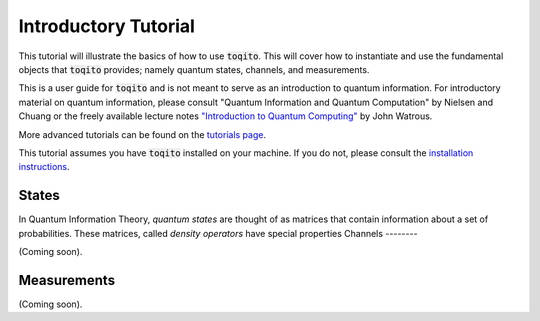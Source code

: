 Introductory Tutorial
======================

This tutorial will illustrate the basics of how to use :code:`toqito`. This will
cover how to instantiate and use the fundamental objects that :code:`toqito`
provides; namely quantum states, channels, and measurements.

This is a user guide for :code:`toqito` and is not meant to serve as an
introduction to quantum information. For introductory material on quantum
information, please consult "Quantum Information and Quantum Computation" by
Nielsen and Chuang or the freely available lecture notes
`"Introduction to Quantum Computing" <https://cs.uwaterloo.ca/~watrous/LectureNotes/CPSC519.Winter2006/all.pdf)>`_
by John Watrous.

More advanced tutorials can be found on the
`tutorials page <https://toqito.readthedocs.io/en/latest/tutorials.html>`_.

This tutorial assumes you have :code:`toqito` installed on your machine. If you
do not, please consult the
`installation instructions <https://toqito.readthedocs.io/en/latest/install.html>`_.

States
------

In Quantum Information Theory, *quantum states*  are thought of as matrices that contain information about a set of probabilities. These matrices, called *density operators* have special properties 
Channels
--------

(Coming soon).

Measurements
------------

(Coming soon).
